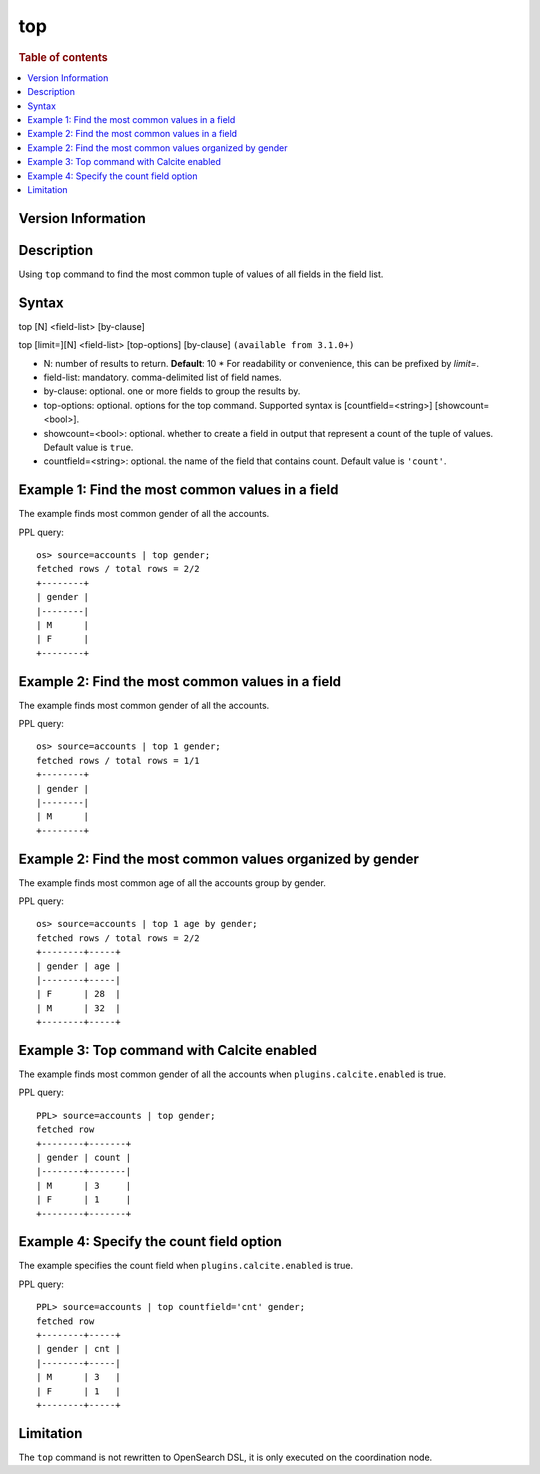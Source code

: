 =============
top
=============

.. rubric:: Table of contents

.. contents::
   :local:
   :depth: 2

Version Information
============
.. versionadded:: 1.0.0

.. versionchanged:: 3.3.0
    Added support for the `limit=` argument name.

Description
============
| Using ``top`` command to find the most common tuple of values of all fields in the field list.


Syntax
============
top [N] <field-list> [by-clause]

top [limit=][N] <field-list> [top-options] [by-clause] ``(available from 3.1.0+)``

* N: number of results to return. **Default**: 10
  * For readability or convenience, this can be prefixed by `limit=`.
* field-list: mandatory. comma-delimited list of field names.
* by-clause: optional. one or more fields to group the results by.
* top-options: optional. options for the top command. Supported syntax is [countfield=<string>] [showcount=<bool>].
* showcount=<bool>: optional. whether to create a field in output that represent a count of the tuple of values. Default value is ``true``.
* countfield=<string>: optional. the name of the field that contains count. Default value is ``'count'``.


Example 1: Find the most common values in a field
===========================================

The example finds most common gender of all the accounts.

PPL query::

    os> source=accounts | top gender;
    fetched rows / total rows = 2/2
    +--------+
    | gender |
    |--------|
    | M      |
    | F      |
    +--------+

Example 2: Find the most common values in a field
===========================================

The example finds most common gender of all the accounts.

PPL query::

    os> source=accounts | top 1 gender;
    fetched rows / total rows = 1/1
    +--------+
    | gender |
    |--------|
    | M      |
    +--------+

Example 2: Find the most common values organized by gender
====================================================

The example finds most common age of all the accounts group by gender.

PPL query::

    os> source=accounts | top 1 age by gender;
    fetched rows / total rows = 2/2
    +--------+-----+
    | gender | age |
    |--------+-----|
    | F      | 28  |
    | M      | 32  |
    +--------+-----+

Example 3: Top command with Calcite enabled
===========================================

The example finds most common gender of all the accounts when ``plugins.calcite.enabled`` is true.

PPL query::

    PPL> source=accounts | top gender;
    fetched row
    +--------+-------+
    | gender | count |
    |--------+-------|
    | M      | 3     |
    | F      | 1     |
    +--------+-------+


Example 4: Specify the count field option
=========================================

The example specifies the count field when ``plugins.calcite.enabled`` is true.

PPL query::

    PPL> source=accounts | top countfield='cnt' gender;
    fetched row
    +--------+-----+
    | gender | cnt |
    |--------+-----|
    | M      | 3   |
    | F      | 1   |
    +--------+-----+

Limitation
==========
The ``top`` command is not rewritten to OpenSearch DSL, it is only executed on the coordination node.
